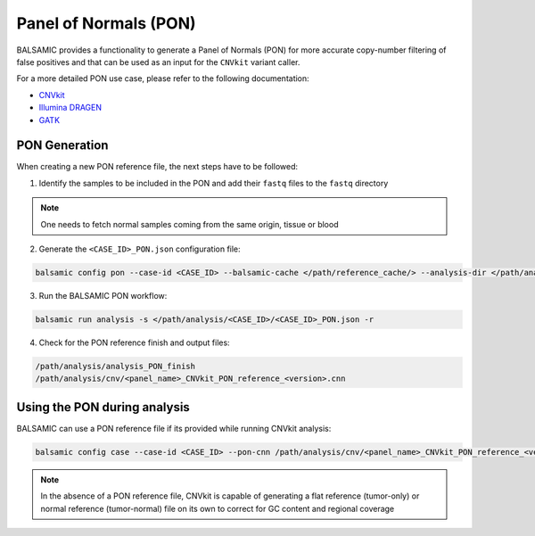 Panel of Normals (PON)
======================

BALSAMIC provides a functionality to generate a Panel of Normals (PON) for more accurate copy-number filtering of false positives and that can be used as an input for the ``CNVkit`` variant caller.

For a more detailed PON use case, please refer to the following documentation:

- `CNVkit`_
- `Illumina DRAGEN`_
- `GATK`_

.. _CNVkit: https://cnvkit.readthedocs.io/en/stable/pipeline.html#paired-or-pooled-normals
.. _Illumina DRAGEN: https://support.illumina.com/content/dam/illumina-support/help/Illumina_DRAGEN_Bio_IT_Platform_v3_7_1000000141465/Content/SW/Informatics/Dragen/GPipelineVarCalNorm_fDG.htm
.. _GATK: https://gatk.broadinstitute.org/hc/en-us/articles/360035890631-Panel-of-Normals-PON-

PON Generation
--------------

When creating a new PON reference file, the next steps have to be followed:

1. Identify the samples to be included in the PON and add their ``fastq`` files to the ``fastq`` directory

.. note::

    One needs to fetch normal samples coming from the same origin, tissue or blood

2. Generate the ``<CASE_ID>_PON.json`` configuration file:

.. code-block::

    balsamic config pon --case-id <CASE_ID> --balsamic-cache </path/reference_cache/> --analysis-dir </path/analysis/> --fastq-path </path/fastq/> --panel-bed </path/panel.bed>

3. Run the BALSAMIC PON workflow:

.. code-block::

    balsamic run analysis -s </path/analysis/<CASE_ID>/<CASE_ID>_PON.json -r


4. Check for the PON reference finish and output files:

.. code-block::

    /path/analysis/analysis_PON_finish
    /path/analysis/cnv/<panel_name>_CNVkit_PON_reference_<version>.cnn

Using the PON during analysis
-----------------------------

BALSAMIC can use a PON reference file if its provided while running CNVkit analysis:

.. code-block::

    balsamic config case --case-id <CASE_ID> --pon-cnn /path/analysis/cnv/<panel_name>_CNVkit_PON_reference_<version>.cnn --balsamic-cache </path/reference_cache/> --analysis-dir </path/analysis/> --panel-bed </path/panel.bed> --tumor-path </path/tumor.fastq>


.. note::

    In the absence of a PON reference file, CNVkit is capable of generating a flat reference (tumor-only) or normal reference (tumor-normal) file on its own to correct for GC content and regional coverage

